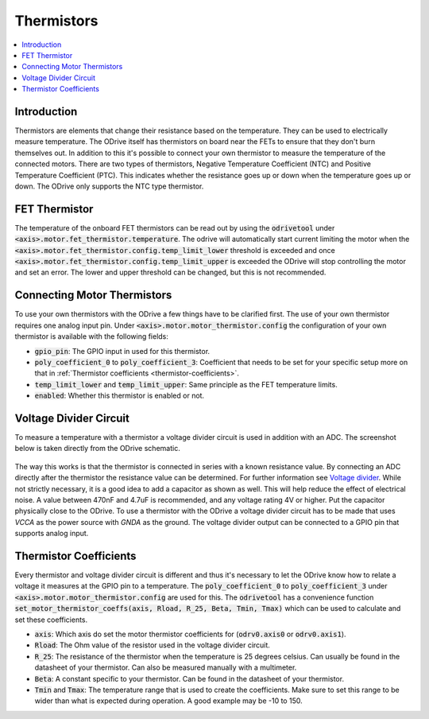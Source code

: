 .. _thermistor-doc:

================================================================================
Thermistors
================================================================================

.. contents::
   :depth: 1
   :local:
   
Introduction
--------------------------------------------------------------------------------

Thermistors are elements that change their resistance based on the temperature. 
They can be used to electrically measure temperature. 
The ODrive itself has thermistors on board near the FETs to ensure that they don't burn themselves out. 
In addition to this it's possible to connect your own thermistor to measure the temperature of the connected motors. 
There are two types of thermistors, Negative Temperature Coefficient (NTC) and Positive Temperature Coefficient (PTC). 
This indicates whether the resistance goes up or down when the temperature goes up or down. 
The ODrive only supports the NTC type thermistor.

FET Thermistor
--------------------------------------------------------------------------------

The temperature of the onboard FET thermistors can be read out by using the :code:`odrivetool` under :code:`<axis>.motor.fet_thermistor.temperature`. 
The odrive will automatically start current limiting the motor when the :code:`<axis>.motor.fet_thermistor.config.temp_limit_lower` threshold is exceeded and once :code:`<axis>.motor.fet_thermistor.config.temp_limit_upper` is exceeded the ODrive will stop controlling the motor and set an error. 
The lower and upper threshold can be changed, but this is not recommended.

Connecting Motor Thermistors
--------------------------------------------------------------------------------

To use your own thermistors with the ODrive a few things have to be clarified first. 
The use of your own thermistor requires one analog input pin. Under :code:`<axis>.motor.motor_thermistor.config` the configuration of your own thermistor is available with the following fields:

* :code:`gpio_pin`: The GPIO input in used for this thermistor.
* :code:`poly_coefficient_0` to :code:`poly_coefficient_3`: Coefficient that needs to be set for your specific setup more on that in :ref:`Thermistor coefficients <thermistor-coefficients>`.
* :code:`temp_limit_lower` and :code:`temp_limit_upper`: Same principle as the FET temperature limits.
* :code:`enabled`: Whether this thermistor is enabled or not.

Voltage Divider Circuit
--------------------------------------------------------------------------------

To measure a temperature with a thermistor a voltage divider circuit is used in addition with an ADC. 
The screenshot below is taken directly from the ODrive schematic.

.. figure:: figures/thermistor-voltage-divider.png
    :scale: 100 %
    :alt: Thermistor voltage divider

The way this works is that the thermistor is connected in series with a known resistance value. 
By connecting an ADC directly after the thermistor the resistance value can be determined. 
For further information see `Voltage divider <https://en.wikipedia.org/wiki/Voltage_divider>`_. 
While not strictly necessary, it is a good idea to add a capacitor as shown as well. This will help reduce the effect of electrical noise. 
A value between 470nF and 4.7uF is recommended, and any voltage rating 4V or higher. Put the capacitor physically close to the ODrive.
To use a thermistor with the ODrive a voltage divider circuit has to be made that uses `VCCA` as the power source with `GNDA` as the ground. 
The voltage divider output can be connected to a GPIO pin that supports analog input.

.. _thermistor-coefficients:

Thermistor Coefficients
--------------------------------------------------------------------------------

Every thermistor and voltage divider circuit is different and thus it's necessary to let the ODrive know how to relate a voltage it measures at the GPIO pin to a temperature. 
The :code:`poly_coefficient_0` to :code:`poly_coefficient_3` under :code:`<axis>.motor.motor_thermistor.config` are used for this. 
The :code:`odrivetool` has a convenience function :code:`set_motor_thermistor_coeffs(axis, Rload, R_25, Beta, Tmin, Tmax)` which can be used to calculate and set these coefficients.

* :code:`axis`: Which axis do set the motor thermistor coefficients for (:code:`odrv0.axis0` or :code:`odrv0.axis1`).
* :code:`Rload`: The Ohm value of the resistor used in the voltage divider circuit. 
* :code:`R_25`: The resistance of the thermistor when the temperature is 25 degrees celsius. Can usually be found in the datasheet of your thermistor. Can also be measured manually with a multimeter.
* :code:`Beta`: A constant specific to your thermistor. Can be found in the datasheet of your thermistor.
* :code:`Tmin` and :code:`Tmax`: The temperature range that is used to create the coefficients. Make sure to set this range to be wider than what is expected during operation. A good example may be -10 to 150.
